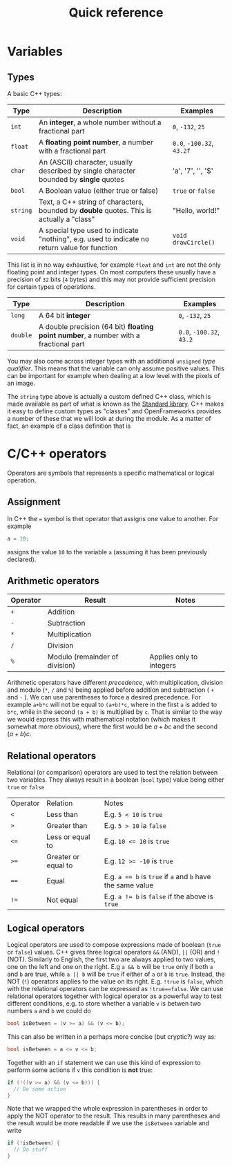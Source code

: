 #+title: Quick reference

* Variables
** Types
A basic C++ types:
| Type     | Description                                                                                   | Examples                  |
|----------+-----------------------------------------------------------------------------------------------+---------------------------|
| ~int~    | An *integer*, a whole number without a fractional part                                        | ~0~, ~-132~, ~25~         |
| ~float~  | A *floating point number*, a number with a fractional part                                    | ~0.0~, ~-100.32~, ~43.2f~ |
| ~char~   | An (ASCII) character, usually described by single character bounded by *single* quotes        | 'a', '7', '\n', '$'       |
| ~bool~   | A Boolean value (either true or false)                                                        | ~true~ or ~false~         |
| ~string~ | Text, a C++ string of characters, bounded by *double* quotes. This is actually a "class"      | "Hello, world!"           |
| ~void~   | A special type used to indicate "nothing", e.g. used to indicate no return value for function | ~void drawCircle()~       |
|----------+-----------------------------------------------------------------------------------------------+---------------------------|
This list is in no way exhaustive, for example ~float~ and ~int~ are not the only floating point and integer types. On most computers these usually have a precision of ~32~ bits (~4~ bytes) and this may not provide sufficient precision for certain types of operations.

| Type     | Description                                                                                   | Examples                  |
|----------+-----------------------------------------------------------------------------------------------+---------------------------|
| ~long~   | A 64 bit *integer*                                                                            | ~0~, ~-132~, ~25~         |
| ~double~ | A double precision (64 bit) *floating point number*, a number with a fractional part          | ~0.0~, ~-100.32~, ~43.2~  |
|----------+-----------------------------------------------------------------------------------------------+---------------------------|
You may also come across integer types with an additional ~unsigned~ /type qualifier/. This means that the variable can only assume positive values. This can be important for example when dealing at a low level with the pixels of an image.

The ~string~ type above is actually a custom defined C++ class, which is made available as part of what is known as the [[https://en.wikipedia.org/wiki/C%2B%2B_Standard_Library][Standard library]]. C++ makes it easy to define custom types as "classes" and OpenFrameworks provides a number of these that we will look at during the module. As a matter of fact, an example of a class definition that is
* C/C++ operators
Operators are symbols that represents a specific mathematical or logical operation.

** Assignment
In C++ the ~=~ symbol is thet operator that assigns one value to another. For example
#+begin_src C
a = 10;
#+end_src
assigns the value ~10~ to the variable ~a~ (assuming it has been previously declared).

** Arithmetic operators
| Operator | Result                         | Notes                    |
|----------+--------------------------------+--------------------------|
| ~+~      | Addition                       |                          |
| ~-~      | Subtraction                    |                          |
| ~*~      | Multiplication                 |                          |
| ~/~      | Division                       |                          |
| ~%~      | Modulo (remainder of division) | Applies only to integers |
|----------+--------------------------------+--------------------------|

Arithmetic operators have different /precedence/, with multiplication, division and modulo (~*~, ~/~ and ~%~) being applied before addition and subtraction ( ~+~ and ~-~ ). We can use parentheses to force a desired precedence. For example ~a+b*c~ will not be equal to ~(a+b)*c~, where in the first ~a~ is added to ~b*c~, while in the second ~(a + b)~ is multiplied by ~c~. That is similar to the way we would express this with mathematical notation (which makes it somewhat more obvious), where the first would be $a + bc$ and the second $(a + b)c$.

** Relational operators
Relational (or comparison) operators are used to test the relation between two variables. They always result in a boolean (~bool~ type) value being either ~true~ or ~false~

| Operator | Relation            | Notes                                                      |
| ~<~      | Less than           | E.g. ~5 < 10~ is ~true~                                    |
| ~>~      | Greater than        | E.g. ~5 > 10~ ia ~false~                                   |
| ~<=~     | Less or equal to    | E.g. ~10 <= 10~ is ~true~                                  |
| ~>=~     | Greater or equal to | E.g. ~12 >= -10~ is ~true~                                 |
| ~==~     | Equal               | E.g. ~a == b~ is ~true~ if ~a~ and ~b~ have the same value |
| ~!=~     | Not equal           | E.g. ~a != b~ is ~false~ if the above is ~true~            |
|----------+---------------------+------------------------------------------------------------|

** Logical operators
Logical  operators are used to compose expressions made of boolean (~true~ or ~false~) values. C++ gives three logical operators ~&&~ (AND), ~||~ (OR) and ~!~ (NOT). Similarly to English, the first two are always applied to two values, one on the left and one on the right. E.g ~a && b~ will be ~true~ only if both ~a~ and ~b~ are true, while ~a || b~ will be ~true~ if either of ~a~ or ~b~ is ~true~. Instead, the NOT (~!~) operators applies to the value on its right. E.g. ~!true~ is ~false~, which with the relational operators can be expressed as ~!true==false~. We can use relational operators together with logical operator as a powerful way to test different conditions, e.g. to store whether a variable ~v~ is betwen two numbers ~a~ and ~b~ we could do
#+begin_src C
bool isBetween = (v >= a) && (v <= b);
#+end_src
This can also be written in a perhaps more concise (but cryptic?) way as:
#+begin_src C
bool isBetween = a <= v <= b;
#+end_src
Together with an ~if~ statement we can use this kind of expression to perform some actions if ~v~ this condition is *not* true:
#+begin_src C
if (!((v >= a) && (v <= b))) {
  // Do some action
}
#+end_src
Note that we wrapped the whole expression in parentheses in order to apply the NOT operator to the result. This results in many parentheses and the result would be more readable if we use the ~isBetween~ variable and write
#+begin_src C
if (!isBetween) {
  // Do stuff
}
#+end_src
